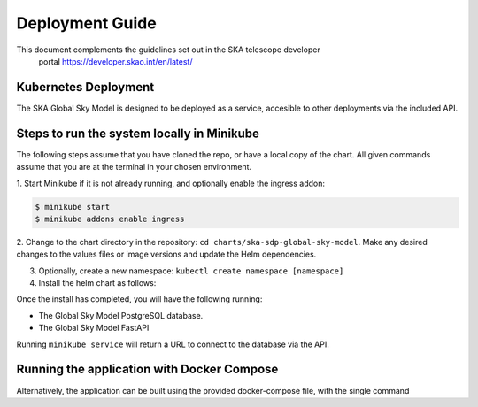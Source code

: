 Deployment Guide
~~~~~~~~~~~~~~~~

This document complements the guidelines set out in the SKA telescope developer
 portal `<https://developer.skao.int/en/latest/>`_

Kubernetes Deployment
=====================

The SKA Global Sky Model is designed to be deployed as a service, accesible to
other deployments via the included API.

Steps to run the system locally in Minikube
===========================================

The following steps assume that you have cloned the repo, or have a local 
copy of the chart. All given commands assume that you are at the terminal in
your chosen environment.

1. Start Minikube if it is not already running, and optionally enable the 
ingress addon: 

.. code-block:: bash

    $ minikube start
    $ minikube addons enable ingress

2. Change to the chart directory in the repository: ``cd charts/ska-sdp-global-sky-model``.
Make any desired changes to the values files or image versions and update the Helm dependencies.

.. code-block:: bash
    $ helm dependency update .
    $ helm dependency build .

3. Optionally, create a new namespace: ``kubectl create namespace [namespace]``

4. Install the helm chart as follows:

.. code-block:: bash
    $ helm install [deployment-name] charts/ska-sdp-global-sky-model -n [namespace]

Once the install has completed, you will have the following running:

* The Global Sky Model PostgreSQL database.
* The Global Sky Model FastAPI 

Running ``minikube service`` will return a URL to connect to the database via the API.

Running the application with Docker Compose
===========================================

Alternatively, the application can be built using the provided docker-compose 
file, with the single command

.. code-block:: bash
    $ docker compose up -d
